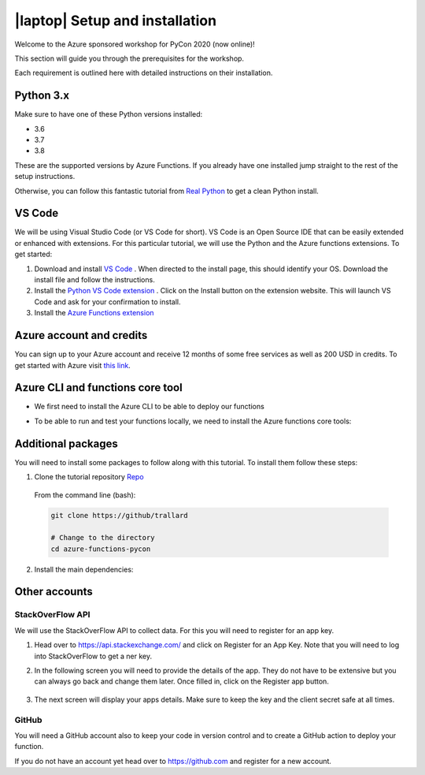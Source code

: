 .. _setup:

|laptop| Setup and installation
=================================

Welcome to the Azure sponsored workshop for PyCon 2020 (now online)!

This section will guide you through the prerequisites for the workshop.

Each requirement is outlined here with detailed instructions on their installation.

Python 3.x
------------
Make sure to have one of these Python versions installed:

- 3.6
- 3.7
- 3.8

These are the supported versions by Azure Functions. If you already have one installed jump straight to the rest of the setup instructions.

Otherwise, you can follow this fantastic tutorial from  `Real Python <https://realpython.com/installing-python/>`_ to get a clean Python install.

VS Code
--------

We will be using Visual Studio Code (or VS Code for short).
VS Code is an Open Source IDE that can be easily extended or enhanced with extensions.
For this particular tutorial, we will use the Python and the Azure functions extensions.
To get started:

1. Download and install `VS Code <https://code.visualstudio.com//?WT.mc_id=?WT.mc_id=pycon_tutorial-github-taallard>`_ . When directed to the install page, this should identify your OS. Download the install file and follow the instructions.
2. Install the `Python VS Code extension <https://marketplace.visualstudio.com/itemdetails?itemName=ms-python.python&wt.mc_id=?WT.mc_id=pycon_tutorial-github-taallard>`_ . Click on the Install button on the extension website. This will launch VS Code and ask for your confirmation to install.
3. Install the `Azure Functions extension <https://marketplace.visualstudio.com/itemdetails?itemName=ms-azuretools.vscode-azurefunctions&wt.mc_id=?WT.mc_id=pycon_tutorial-github-taallard>`_

Azure account and credits
---------------------------

You can sign up to your Azure account and receive 12 months of some free services as well as 200 USD in credits.
To get started with Azure visit  `this link <https://cda.ms/1fM>`_.

Azure CLI and functions core tool
----------------------------------
- We first need to install the Azure CLI  to be able to deploy our functions

.. tabs::

  .. group-tab:: Mac OSX

    #. Install homebrew
    #. Install the CLI

    .. code-block::

      brew update && brew install azure-cli

  .. group-tab:: Windows

      #. Download the installer from `the docs page <https://docs.microsoft.com/en-us/cli/azure/install-azure-cli-windows?view=azure-cli-latest?WT.mc_id=pycon_tutorial-github-taallard>`_ 
      #. When downloaded, open the driver to follow the instructions.

  .. group-tab:: Linux

    The instructions vary depending on your distribution. Please follow the
    instructions in the `official docs <https://docs.microsoft.com/en-us/cli/azure/install-azure-cli?view=azure-cli-latest?WT.mc_id=pycon_tutorial-github-taallard>`_ 

- To be able to run and test your functions locally, we need to install the Azure functions core tools:

.. tabs::

  .. group-tab:: Mac OSX

    #. Install homebrew
    #. Install the CLI

    .. code-block::

      brew tap azure/functions
      brew install azure-functions-core-tools@3
      # if upgrading on a machine that has 2.x installed
      brew link --overwrite azure-functions-core-tools@3

  .. group-tab:: Windows

      #. Install `Node.js <https://docs.npmjs.com/getting-started/installing-node#osx-or-windows>`_ 
      #. Install the core tools package

      .. code-block::

        npm install -g azure-functions-core-tools@3

  .. group-tab:: Linux

    For Debian/Ubuntu distributions:

    1. Install  Microsoft package repository GPG key, to validate package integrity:

      .. code-block::

        curl https://packages.microsoft.com/keys/microsoft.asc | gpg --dearmor > microsoft.gpg
        sudo mv microsoft.gpg /etc/apt/trusted.gpg.d/microsoft.gpg

    2. Set up the .NET development source list before doing an APT update.

      .. code-block::

        # Ubuntu
        sudo sh -c 'echo "deb [arch=amd64] https://packages.microsoft.com/repos/microsoft-ubuntu-$(lsb_release -cs)-prod $(lsb_release -cs) main" > /etc/apt/sources.list.d/dotnetdev.list'

        # Debian

        sudo sh -c 'echo "deb [arch=amd64] https://packages.microsoft.com/debian/$(lsb_release -rs | cut -d'.' -f 1)/prod $(lsb_release -cs) main" > /etc/apt/sources.list.d/dotnetdev.list'

    3. Start the APT source update and install the tools

      .. code-block::

        sudo apt-get update
        sudo apt-get install azure-functions-core-tools

    For more detailed instructions, visit the `corresponding docs <https://docs.microsoft.com/en-us/azure/azure-functions/functions-run-local?tabs=linux%2Ccsharp%2Cbash?WT.mc_id=pycon_tutorial-github-taallard>`_.


Additional packages
---------------------

You will need to install some packages to follow along with this tutorial. 
To install them follow these steps:

1. Clone the tutorial repository `Repo <https://github.com/trallard>`_ 

  From the command line (bash):

  .. code-block:: bash

      git clone https://github/trallard

      # Change to the directory
      cd azure-functions-pycon

2. Install the main dependencies:

  .. code-block:: bash


Other accounts
----------------

StackOverFlow API 
*******************

We will use the StackOverFlow API to collect data. For this you will need to register for an app key.

#. Head over to `<https://api.stackexchange.com/>`_ and click on Register for an App Key. Note that you will need to log into StackOverFlow to get a ner key.
#. In the following screen you will need to provide the details of the app. They do not have to be extensive but you can always go back and change them later. Once filled in, click on the Register app button.

    .. image:: _static/images/snaps/stack.png
            :align: center
            :alt: StackOverFlow
#. The next screen will display your apps details. Make sure to keep the key and the client secret safe at all times.


GitHub
*******************

You will need a GitHub account also to keep your code in version control and to create a GitHub action to deploy your function.

If you do not have an account yet head over to `<https://github.com>`_  and register for a new account.

